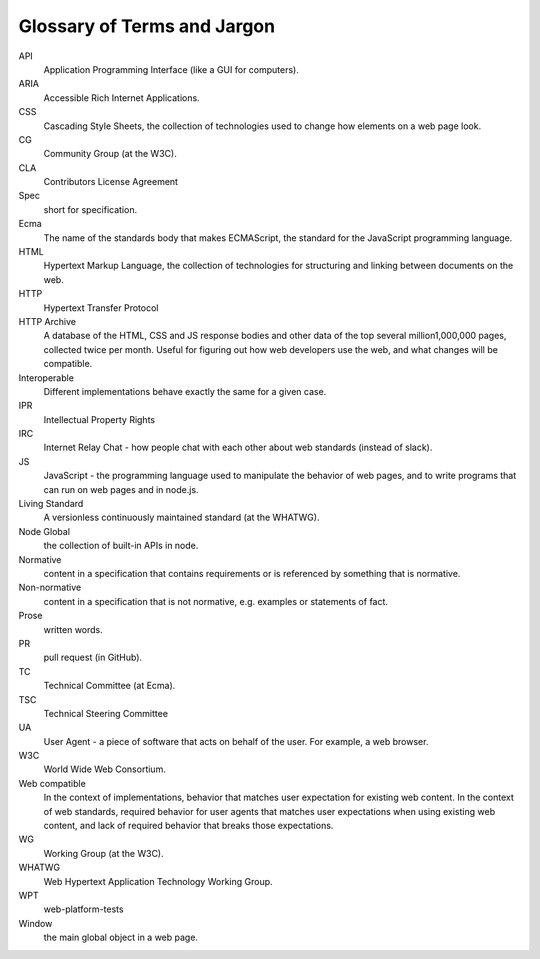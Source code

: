Glossary of Terms and Jargon
----------------------------

API
    Application Programming Interface (like a GUI for computers).
ARIA
    Accessible Rich Internet Applications.
CSS
    Cascading Style Sheets, the collection of technologies used to change how elements on a web page look.
CG
    Community Group (at the W3C).
CLA
    Contributors License Agreement
Spec
    short for specification.
Ecma
    The name of the standards body that makes ECMAScript, the standard for the JavaScript programming language.
HTML
    Hypertext Markup Language, the collection of technologies for structuring and linking between documents on the web.
HTTP
    Hypertext Transfer Protocol
HTTP Archive
    A database of the HTML, CSS and JS response bodies and other data of the top several million1,000,000 pages, collected twice per month.
    Useful for figuring out how web developers use the web, and what changes will be compatible.
Interoperable
    Different implementations behave exactly the same for a given case.
IPR
    Intellectual Property Rights
IRC
    Internet Relay Chat - how people chat with each other about web standards (instead of slack).
JS
    JavaScript - the programming language used to manipulate the behavior of web pages, and to write programs that can run on web pages and in node.js.
Living Standard
    A versionless continuously maintained standard (at the WHATWG).
Node Global
    the collection of built-in APIs in node.
Normative
    content in a specification that contains requirements or is referenced by something that is normative.
Non-normative
    content in a specification that is not normative, e.g. examples or statements of fact.
Prose
    written words.
PR
    pull request (in GitHub).
TC
    Technical Committee (at Ecma).
TSC
    Technical Steering Committee
UA
    User Agent - a piece of software that acts on behalf of the user.
    For example, a web browser.
W3C
    World Wide Web Consortium.
Web compatible
    In the context of implementations, behavior that matches user expectation for existing web content.
    In the context of web standards, required behavior for user agents that matches user expectations when using existing web content, and lack of required behavior that breaks those expectations.
WG
    Working Group (at the W3C).
WHATWG
    Web Hypertext Application Technology Working Group.
WPT
    web-platform-tests
Window
    the main global object in a web page.
